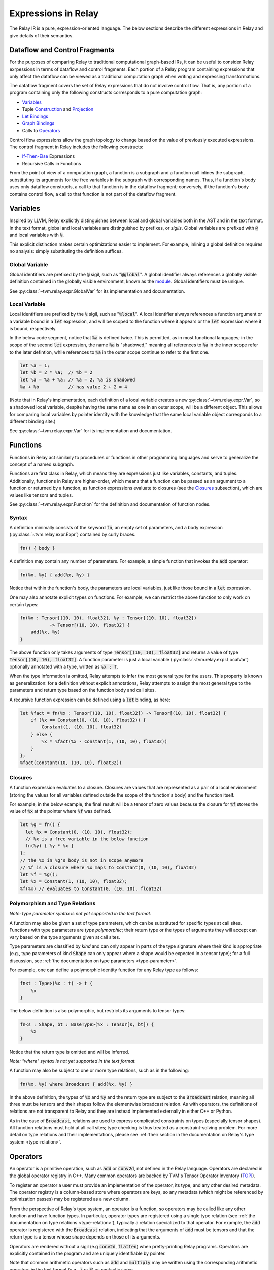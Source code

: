====================
Expressions in Relay
====================

The Relay IR is a pure, expression-oriented language. The below sections
describe the different expressions in Relay and give details of their semantics.

Dataflow and Control Fragments
==============================

For the purposes of comparing Relay to traditional computational graph-based IRs, it
can be useful to consider Relay exrpessions in terms of dataflow and control fragments.
Each portion of a Relay program containing expressions that only affect the dataflow can
be viewed as a traditional computation graph when writing and expressing transformations.

The dataflow fragment covers the set of Relay expressions that do not involve
control flow. That is, any portion of a program containing only the following
constructs corresponds to a pure computation graph:

- `Variables`_
- Tuple `Construction`_ and `Projection`_
- `Let Bindings`_
- `Graph Bindings`_
- Calls to `Operators`_

Control flow expressions allow the graph topology to change
based on the value of previously executed expressions. The control
fragment in Relay includes the following constructs:

- `If-Then-Else`_ Expressions
- Recursive Calls in Functions

From the point of view of a computation graph, a function is a subgraph and a function call inlines the subgraph, substituting its arguments for the free variables in the subgraph with corresponding names.
Thus, if a function's body uses only dataflow constructs,
a call to that function is in the dataflow fragment; conversely, if the
function's body contains control flow, a call to that function is not part of the dataflow fragment.

Variables
=========

Inspired by LLVM, Relay explicitly distinguishes between local and
global variables both in the AST and in the text format. In the text format,
global and local variables are distinguished by prefixes, or *sigils*.
Global variables are prefixed with :code:`@` and local variables with :code:`%`.

This explicit distinction makes certain optimizations easier to implement.
For example, inlining a global definition requires no analysis: simply
substituting the definition suffices.

Global Variable
~~~~~~~~~~~~~~~~~~

Global identifiers are prefixed by the :code:`@` sigil, such as ":code:`@global`".
A global identifier always references a globally visible definition contained in the
globally visible environment, known as the `module <Module and Global Functions_>`__.
Global identifiers must be unique.

See :py:class:`~tvm.relay.expr.GlobalVar` for its implementation
and documentation.

Local Variable
~~~~~~~~~~~~~~

Local identifiers are prefixed by the :code:`%` sigil,
such as ":code:`%local`". A local identifier always references
a function argument or a variable bound in a :code:`let` expression,
and will be scoped to the function where it appears or the :code:`let`
expression where it is bound, respectively.

In the below code segment, notice that :code:`%a` is defined twice. This is
permitted, as in most functional languages; in the scope of the second
:code:`let` expression, the name :code:`%a` is "shadowed," meaning all
references to :code:`%a` in the inner scope refer to the later defintion, while
references to :code:`%a` in the outer scope continue to refer to
the first one.

.. code-block:: python

    let %a = 1;
    let %b = 2 * %a;  // %b = 2
    let %a = %a + %a; // %a = 2. %a is shadowed
    %a + %b           // has value 2 + 2 = 4

(Note that in Relay's implementation, each definition of a local variable
creates a new :py:class:`~tvm.relay.expr.Var`, so a shadowed local variable,
despite having the same name as one in an outer scope, will be a different
object. This allows for comparing local variables by pointer identity with the
knowledge that the same local variable object corresponds to a different binding site.)

See :py:class:`~tvm.relay.expr.Var` for its implementation
and documentation.

Functions
=========

Functions in Relay act similarly to procedures or functions in
other programming languages and serve to generalize the concept
of a named subgraph.

Functions are first class in Relay, which means they are expressions just like variables, constants, and tuples.
Additionally, functions in Relay are higher-order, which means that a function can be passed as an argument to a
function or returned by a function, as function expressions evaluate to closures (see the `Closures`_ subsection),
which are values like tensors and tuples.

See :py:class:`~tvm.relay.expr.Function` for the definition and documentation of function nodes.

Syntax
~~~~~~

A definition minimally consists of the keyword :code:`fn`, an empty set of
parameters, and a body expression (:py:class:`~tvm.relay.expr.Expr`)
contained by curly braces.

.. code-block:: python

    fn() { body }

A definition may contain any number of parameters. For example, a
simple function that invokes the :code:`add` operator:

.. code-block:: python

    fn(%x, %y) { add(%x, %y) }

Notice that within the function's body, the parameters are local
variables, just like those bound in a :code:`let` expression.

One may also annotate explicit types on functions.
For example, we can restrict the above function to only work
on certain types:

.. code-block:: python

    fn(%x : Tensor[(10, 10), float32], %y : Tensor[(10, 10), float32])
               -> Tensor[(10, 10), float32] {
        add(%x, %y)
    }

The above function only takes arguments of type :code:`Tensor[(10, 10), float32]` and returns a value of
type :code:`Tensor[(10, 10), float32]`. A function parameter is just a local 
variable (:py:class:`~tvm.relay.expr.LocalVar`) optionally annotated with a type, written as :code:`%x : T`.

When the type information is omitted, Relay attempts to infer the most general type
for the users. This property is known as generalization: for a definition without
explicit annotations, Relay attempts to assign the most general type to the
parameters and return type based on the function body and call sites.

A recursive function expression can be defined using a :code:`let` binding,
as here:

.. code-block:: python

    let %fact = fn(%x : Tensor[(10, 10), float32]) -> Tensor[(10, 10), float32] {
        if (%x == Constant(0, (10, 10), float32)) {
            Constant(1, (10, 10), float32)
        } else {
            %x * %fact(%x - Constant(1, (10, 10), float32))
        }
    };
    %fact(Constant(10, (10, 10), float32))

Closures
~~~~~~~~

A function expression evaluates to a closure. Closures
are values that are represented as a pair of a local environment
(storing the values for all variables defined outside the scope
of the function's body) and the function itself.

For example, in the below example, the final result will be
a tensor of zero values because the closure for :code:`%f` stores the value of
:code:`%x` at the pointer where :code:`%f` was defined.

.. code-block:: python

    let %g = fn() {
      let %x = Constant(0, (10, 10), float32);
      // %x is a free variable in the below function
      fn(%y) { %y * %x }
    };
    // the %x in %g's body is not in scope anymore
    // %f is a closure where %x maps to Constant(0, (10, 10), float32)
    let %f = %g();
    let %x = Constant(1, (10, 10), float32);
    %f(%x) // evaluates to Constant(0, (10, 10), float32)

Polymorphism and Type Relations
~~~~~~~~~~~~~~~~~~~~~~~~~~~~~~~

*Note: type parameter syntax is not yet supported in the text format.*

A function may also be given a set of type parameters, which can be
substituted for specific types at call sites. Functions with
type parameters are *type polymorphic*; their return type or the types
of arguments they will accept can vary based on the type arguments
given at call sites.

Type parameters are classified by *kind* and can
only appear in parts of the type signature where their kind is appropriate
(e.g., type parameters of kind :code:`Shape` can only appear where a shape
would be expected in a tensor type); for a full discussion, 
see :ref:`the documentation on type parameters <type-parameter>`.

For example, one can define a polymorphic identity function for
any Relay type as follows:

.. code-block:: python

    fn<t : Type>(%x : t) -> t {
        %x
    }

The below definition is also polymorphic, but restricts its
arguments to tensor types:

.. code-block:: python

    fn<s : Shape, bt : BaseType>(%x : Tensor[s, bt]) {
        %x
    }

Notice that the return type is omitted and will be inferred.

*Note: "where" syntax is not yet supported in the text format.*

A function may also be subject to one or more type relations, such as in
the following:

.. code-block:: python

    fn(%x, %y) where Broadcast { add(%x, %y) }

In the above definition, the types of :code:`%x` and :code:`%y` and the return type
are subject to the :code:`Broadcast` relation, meaning all three must be tensors
and their shapes follow the elementwise broadcast relation. As with
operators, the definitions of relations are not transparent to Relay
and they are instead implemented externally in either C++ or Python.

As in the case of :code:`Broadcast`, relations are used to express complicated
constraints on types (especially tensor shapes).
All function relations must hold at all call sites;
type checking is thus treated as a constraint-solving problem.
For more detail on type relations and their implementations,
please see :ref:`their section in the documentation on Relay's type system <type-relation>`.

Operators
=========

An operator is a primitive operation, such as :code:`add` or :code:`conv2d`, not defined in the Relay
language. Operators are declared in the global operator
registry in C++. Many common operators are backed by TVM's
Tensor Operator Inventory (`TOPI <https://github.com/dmlc/tvm/tree/master/topi>`__).

To register an operator a user must provide an implementation
of the operator, its type, and any other desired metadata.
The operator registry is a column-based store where
operators are keys, so any metadata (which might be referenced
by optimization passes) may be registered as a new column.

From the perspective of Relay's type system, an operator is a function,
so operators may be called like any other function and have function
types. In particular, operator types are registered using a single
type relation (see :ref:`the documentation on type relations <type-relation>`), typically a relation
specialized to that operator. For example, the :code:`add` operator
is registered with the :code:`Broadcast` relation, indicating that the
arguments of :code:`add` must be tensors and that the return type
is a tensor whose shape depends on those of its arguments.

Operators are rendered without a sigil (e.g :code:`conv2d`, :code:`flatten`)
when pretty-printing Relay programs.
Operators are explicitly contained in the program and are uniquely
identifiable by pointer.

Note that common arithmetic operators such as :code:`add` and :code:`multiply`
may be written using the corresponding arithmetic operators in the text format
(e.g., :code:`+` or :code:`*`) as syntactic sugar.

See :py:class:`~tvm.relay.op.Op` for the definition and documentation
of operator nodes, demonstrating the infrastructure for registering
operator metadata. The other files in :py:class:`~tvm.relay.op` give
handles for generating a call to various pre-registered operators.
The :ref:`tutorial on adding operators to Relay <relay-add-op>` shows how to add further
operators into the language.

Call
====

Expressions with function types in Relay are "callable,"
meaning that they can be invoked via a function call. These consist of
any expression that evaluates to a closure (i.e., function expressions
or global functions) and Relay operators.

The syntax of calls follows that used in C-like languages, demonstrated in the
example below:

.. code-block:: python

   let %c = 1;
   let %f = fn(%x : Tensor[(), float32], %y : Tensor[(), float32]) { %x + %y + %c };
   %f(10, 11)

When a closure is called (see `Closures`_),
the closure's body is evaluated in the stored environment 
(i.e., using the stored values for free variables) with
local variable bindings added for each argument; the final value
obtained by evaluating the body is the call's return value.
Thus, in the above example, the call evaluates to 22.
In the case of operators, the implementation is opaque to Relay,
so the result is left up to the registered TVM implementation.

*Note: type parameters are not yet supported in the text format.* 

A type-polymorphic function can also include type arguments at a call
site. The type arguments are substituted for type parameters when
type checking. If a function is type-polymorphic and type arguments are not
given, type inference will attempt to infer type arguments if possible.
The following code gives examples of explicit and inferred type arguments:

.. code-block:: python

    // %f : fn<a : Type, b : Type, c : Type>(a, b) -> c
    let %x1 = %f<Tensor[(), bool], Tensor[(), bool], Tensor[(), bool)]>(True, False);
    // %x1 is of type Tensor[(), bool]
    let %x2 : () = %f(%x1, %x1)
    // the type arguments in the second call are inferred to be <Tensor[(), bool], Tensor[(), bool], ()>

Note that all type relations in the function type must hold at each
call site. Specifically, this means that the relation will be checked
against the specific types of the arguments at a given call site. This 
is also a form of polymorphism, since there may be multiple valid
assignments of argument types and a return type so long as the relation
is satisfied.

For example, if we have a function :code:`%f` that takes tensor arguments
and has the :code:`Broadcast` relation, then there are many different
shapes that the arguments in the below call could have that would satisfy
the type annotation:

.. code-block:: python

   let %x : Tensor[(100, 100, 100), float32] = %f(%a, %b);
   %x

See :py:class:`~tvm.relay.expr.Call` for its definition and documentation.

Module and Global Functions
===========================

Relay keeps a global data structure known as a "module" (often called an "environment" in other
functional programming languages) to keep track of the definitions of global functions.
In particular, the module keeps a globally accessible mapping of global variables to the
function expressions they denote. The utility of the module is that it allows global functions
to recursively refer to themselves or any other global function (e.g., as in mutual recursion).

Note Relay's module is analogous to data structures for keeping track of subgraphs in computation
graph-based IRs.

Global functions in Relay behave identically to the function expressions defined in `Functions`_,
but have syntactic sugar in the text format to enter their definitions into the module. Namely,
a global function definition includes a global identifier and is allowed to recursively refer to
that identifier in the body, as in the following example:

.. code-block:: python

   def @ackermann(%m : Tensor[(), int32], %n : Tensor[(), int32]) -> Tensor[(), int32] {
       if (%m == 0) {
           %n + 1
       } else if (%m > 0 && %n == 0) {
           @ackermann(%m - 1, 1)
       } else {
           @ackermann(%m - 1, @ackermann(%m, %n - 1))
       }
   }

This definition would result in a module entry mapping the identifier :code:`@ackermann` to a function expression
with the parameters, return type, and body above. Any reference to the identifier :code:`@ackermann` elsewhere in the
code could then look up the identifier in the module and replace the function definition as needed.

See :py:class:`~tvm.relay.Module` for the definition and documentation of a module.

Constant
========

This node represents a constant tensor value
(see :py:mod:`~tvm.relay.Value` for more details).
A constant is represented as a :py:class:`~tvm.NDArray`,
allowing Relay to utilize TVM operators for constant evaluation.

This node can also represent scalar constants, since
scalars are tensors with a shape of :code:`()`. In the text format, numerical
and boolean literals are thus syntactic sugar for constants encoding a
tensor type with a rank-zero shape.

See :py:class:`~tvm.relay.expr.Constant` for its definition and documentation.

Tuples
======

Construction
~~~~~~~~~~~~

The tuple node builds a finite (that is, of statically known size) sequence of heterogeneous data. 
These tuples match Python's closely, and their fixed length allows for efficient projection of their
members.

.. code-block:: python

   fn(%a : Tensor[(10, 10), float32], %b : float32, %c : Tensor[(100, 100), float32]) {
       let %tup = (%a, %b);     // type: (Tensor[(10, 10), float32], float32)
       ((%tup.0 + %tup.1), %c)  // type: (Tensor[(10, 10), float32], Tensor[(100, 100), float32])
   }

See :py:class:`~tvm.relay.expr.Tuple` for its definition and documentation.

Projection
~~~~~~~~~~

A tuple must be indexed by an integer constant in order to extract a
particular member of the tuple. Projections are 0-indexed.

For example, the below projection evaluates to :code:`%b`:

.. code-block:: python

   (%a, %b, %c).1

See :py:class:`~tvm.relay.expr.TupleGetItem` for its definition and documentation.

Let Bindings
============

A :code:`let` binding is an immutable local variable binding,
allowing the user to bind an expression to a name.

A :code:`let` binding contains a local variable,
an optional type annotation, a value, and a body expression
that may reference the bound identifier. If a type annotation
on the bound variable is omitted, Relay attempts to infer the
most general type permitted for the variable.

The bound variable in a :code:`let` expression is only in scope 
in its body, except when the variable defines a function expression.
When a :code:`let` expression creates a function, the variable is also
in scope in its value to allow for recursively defined functions 
(see the previous subsection).

The value of a :code:`let` binding is the value of the final expression
after evaluating the bindings it depends on. For example, in the
following example the entire expression evaluates to a tensor
of shape :code:`(10, 10)` where all elements are 2:

.. code-block:: python

   let %x : Tensor[(10, 10), float32] = Constant(1, (10, 10), float32);
   %x + %x

A sequence of :code:`let` bindings can be considered as a dataflow graph,
where the bindings are a series of sub-graphs connected
by bound variables. Since these binding sequences are
pure, a pair of bindings where neither depends on the other can be safely reordered.
For example, the first and second :code:`let` bindings below
may be evaluated in either order because neither has a dataflow
dependency on the other:

.. code-block:: python

   let %x = %a + %b;
   let %y = %c + %d;
   %x * %y

See :py:class:`~tvm.relay.expr.Let` for its definition and documentation.

Graph Bindings
==============

A :code:`let` binding creates a named variable that is bound to the given value
and scoped to the subsequent expression. By contrast, a graph binding allows for
explicitly constructing dataflow graphs in a Relay program by binding an expression
(graph node) directly to a temporary variable, which is not scoped. Each reference
to the variable corresponds to an edge in the dataflow graph. This has the
semantics of substituting the expression wherever the variable appears, even though
the graph node will only be evaluated once by the compiled program.

These bindings allow for a style of programming that corresponds to that already
employed by NNVM and other dataflow graph-based input formats. The fact that the variables
are not scoped offers some flexibility in evaluation order compared to :code:`let`
bindings, though this can also introduce some ambiguity in programs (the
:ref:`developer introduction to the Relay IR<relay-dev-intro>` includes more detailed discussion
of this nuance).

*Note: Graph bindings are not currently parsed by the text format.*

In Relay's text format, a graph binding can be written as below (note the lack of a
:code:`let` keyword and a semicolon):

.. code-block:: python

   %1 = %a + %b
   %2 = %1 + %1
   %2 * %2

Unlike a let binding, a graph binding is not represented as an AST node in Relay, but rather as a meta-variable referencing its AST node value.
For example, a program like the above could be constructed in Relay's
Python front-end by setting *Python variables* equal to the corresponding Relay AST node and
using the variables repeatedly, as below (a C++ program using the corresponding API bindings
could accomplish the same thing):

.. code-block:: python

   sum1 = relay.add(a, b)
   sum2 = relay.add(sum1, sum1)
   relay.multiply(sum2, sum2)

For development purposes and to enable certain optimizations, Relay includes passes to
convert between dataflow graphs defined using graph bindings and programs with :code:`let`
bindings in A-normal form, employed by many compiler optimizations from the functional
programming community (see `"A-Normalization: Why and How" by
Matt Might <http://matt.might.net/articles/a-normalization/>`__ for an introduction
to A-normal form).

If-Then-Else
============

Relay has a simple if-then-else expression that allows programs to branch
on a single value of type :code:`bool`, i.e., a zero-rank
tensor of booleans (:code:`Tensor[(), bool]`).

.. code-block:: python

    if (%t == %u) {
        %t
    } else {
        %u
    }

Since if-then-else branches are expressions, they may appear inline
wherever any other expression may be expected, like invocations of
the ternary operator in C-like languages. The if-then-else expression
evaluates to the value of the "then" branch if the condition value
evaluates to :code:`True` and evaluates to the value of the "else" branch if the
condition value evaluates to :code:`False`.

See :py:class:`~tvm.relay.expr.If` for its definition and documentation.

TempExprs
=========

Program transformations (passes) in Relay may require inserting temporary 
state into the program AST to guide further transformations. The
:code:`TempExpr` node is provided as a utility to developers for this purpose;
nodes inheriting from :code:`TempExpr` cannot appear directly in user-provided
code but may be inserted in a pass. Any :code:`TempExpr` created in a pass
should ideally be eliminated before the pass is complete, as a
:code:`TempExpr` only stores internal state and has no semantics of its own.

For an example of :code:`TempExpr` being used in a pass, 
see :code:`src/relay/pass/alter_op_layout.cc`, which uses :code:`TempExpr` nodes
to store information about operator layouts as the pass tries to rearrange operator
calls.

See :py:class:`~tvm.relay.expr.TempExpr` for its definition and documentation.
